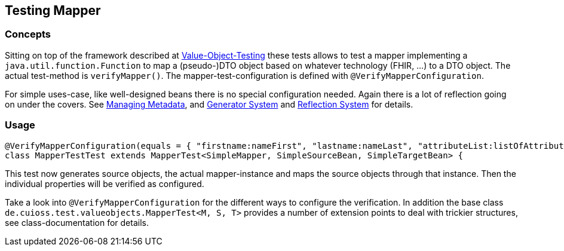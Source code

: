 == Testing Mapper

=== Concepts

Sitting on top of the framework described at
link:testing-value-objects.adoc[Value-Object-Testing] these tests allows to test a mapper implementing a `java.util.function.Function` to map a (pseudo-)DTO object based on whatever technology (FHIR, ...) to a DTO object.
The actual test-method is `verifyMapper()`.
The mapper-test-configuration is defined with `@VerifyMapperConfiguration`.

For simple uses-case, like well-designed beans there is no special configuration needed.
Again there is a lot of reflection going on under the covers. See link:managing-metadata.adoc[Managing Metadata], and link:generator-system.adoc[Generator System] and link:reflection-system.adoc[Reflection System] for details.

=== Usage

[source,java]
----
@VerifyMapperConfiguration(equals = { "firstname:nameFirst", "lastname:nameLast", "attributeList:listOfAttributes" })
class MapperTestTest extends MapperTest<SimpleMapper, SimpleSourceBean, SimpleTargetBean> {
----

This test now generates source objects, the actual mapper-instance and maps the source objects through that instance. Then the individual properties will be verified as configured. 

Take a look into `@VerifyMapperConfiguration` for the different ways to configure the verification.
In addition the base class `de.cuioss.test.valueobjects.MapperTest<M, S, T>` provides a number of extension points to deal with trickier structures, see class-documentation for details.

